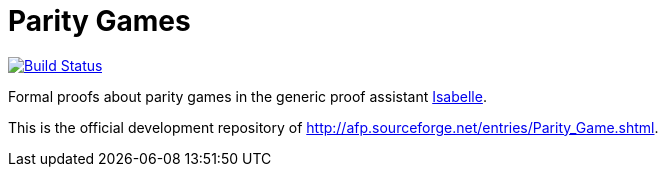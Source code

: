 = Parity Games

image:https://travis-ci.org/Christoph-D/ParityGame.svg?branch=master["Build Status", link="https://travis-ci.org/Christoph-D/ParityGame"]

Formal proofs about parity games in the generic proof assistant
http://isabelle.in.tum.de/[Isabelle].

This is the official development repository of
link:http://afp.sourceforge.net/entries/Parity_Game.shtml[].
